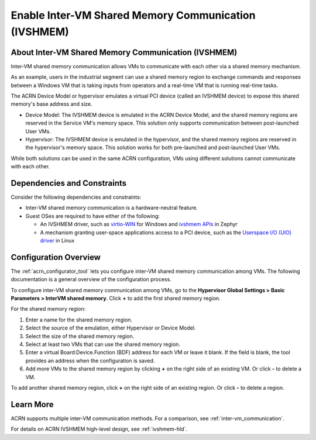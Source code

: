 .. _enable_ivshmem:

Enable Inter-VM Shared Memory Communication (IVSHMEM)
#####################################################

About Inter-VM Shared Memory Communication (IVSHMEM)
****************************************************

Inter-VM shared memory communication allows VMs to communicate with each other
via a shared memory mechanism.

As an example, users in the industrial segment can use a shared memory region to
exchange commands and responses between a Windows VM that is taking inputs from
operators and a real-time VM that is running real-time tasks.

The ACRN Device Model or hypervisor emulates a virtual PCI device (called an
IVSHMEM device) to expose this shared memory's base address and size.

* Device Model: The IVSHMEM device is emulated in the ACRN Device Model, and the
  shared memory regions are reserved in the Service VM's memory space. This
  solution only supports communication between post-launched User VMs.

* Hypervisor: The IVSHMEM device is emulated in the hypervisor, and the shared
  memory regions are reserved in the hypervisor's memory space. This solution
  works for both pre-launched and post-launched User VMs.

While both solutions can be used in the same ACRN configuration, VMs using
different solutions cannot communicate with each other.

Dependencies and Constraints
****************************

Consider the following dependencies and constraints:

* Inter-VM shared memory communication is a hardware-neutral feature.

* Guest OSes are required to have either of the following:

  - An IVSHMEM driver, such as `virtio-WIN
    <https://github.com/virtio-win/kvm-guest-drivers-windows>`__ for Windows and
    `ivshmem APIs
    <https://docs.zephyrproject.org/apidoc/latest/group__ivshmem.html>`__ in
    Zephyr

  - A mechanism granting user-space applications access to a PCI device, such as
    the `Userspace I/O (UIO) driver
    <https://www.kernel.org/doc/html/latest/driver-api/uio-howto.html>`__ in
    Linux

Configuration Overview
**********************

The :ref:`acrn_configurator_tool` lets you configure inter-VM shared memory
communication among VMs. The following documentation is a general overview of
the configuration process.

To configure inter-VM shared memory communication among VMs, go to the
**Hypervisor Global Settings > Basic Parameters > InterVM shared memory**. Click
**+** to add the first shared memory region.

.. image:: images/configurator-ivshmem01.png
   :align: center
   :class: drop-shadow

For the shared memory region:

#. Enter a name for the shared memory region.
#. Select the source of the emulation, either Hypervisor or Device Model.
#. Select the size of the shared memory region.
#. Select at least two VMs that can use the shared memory region.
#. Enter a virtual Board:Device.Function (BDF) address for each VM or leave it
   blank. If the field is blank, the tool provides an address when the
   configuration is saved.

#. Add more VMs to the shared memory region by clicking **+** on the right
   side of an existing VM. Or click **-** to delete a VM.

To add another shared memory region, click **+** on the right side of an
existing region. Or click **-** to delete a region.

.. image:: images/configurator-ivshmem02.png
   :align: center
   :class: drop-shadow

Learn More
**********

ACRN supports multiple inter-VM communication methods. For a comparison, see
:ref:`inter-vm_communication`.

For details on ACRN IVSHMEM high-level design, see :ref:`ivshmem-hld`.